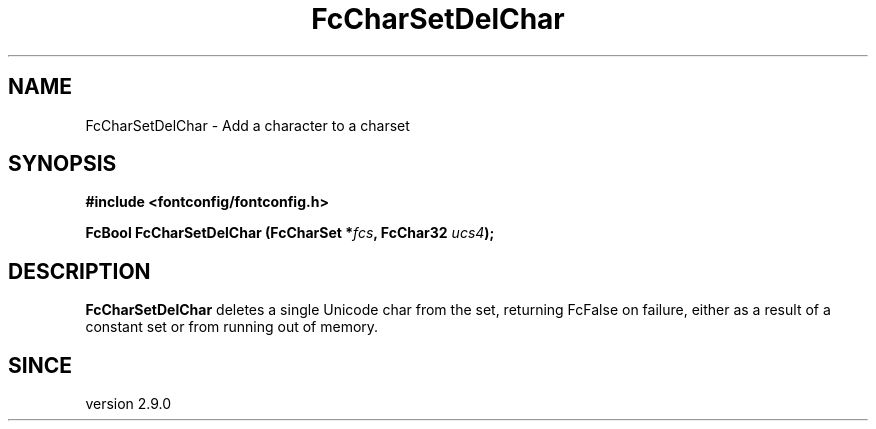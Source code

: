 .\" This manpage has been automatically generated by docbook2man 
.\" from a DocBook document.  This tool can be found at:
.\" <http://shell.ipoline.com/~elmert/comp/docbook2X/> 
.\" Please send any bug reports, improvements, comments, patches, 
.\" etc. to Steve Cheng <steve@ggi-project.org>.
.TH "FcCharSetDelChar" "3" "2022/03/31" "Fontconfig 2.14.0" ""

.SH NAME
FcCharSetDelChar \- Add a character to a charset
.SH SYNOPSIS
.sp
\fB#include <fontconfig/fontconfig.h>
.sp
FcBool FcCharSetDelChar (FcCharSet *\fIfcs\fB, FcChar32 \fIucs4\fB);
\fR
.SH "DESCRIPTION"
.PP
\fBFcCharSetDelChar\fR deletes a single Unicode char from the set,
returning FcFalse on failure, either as a result of a constant set or from
running out of memory.
.SH "SINCE"
.PP
version 2.9.0
